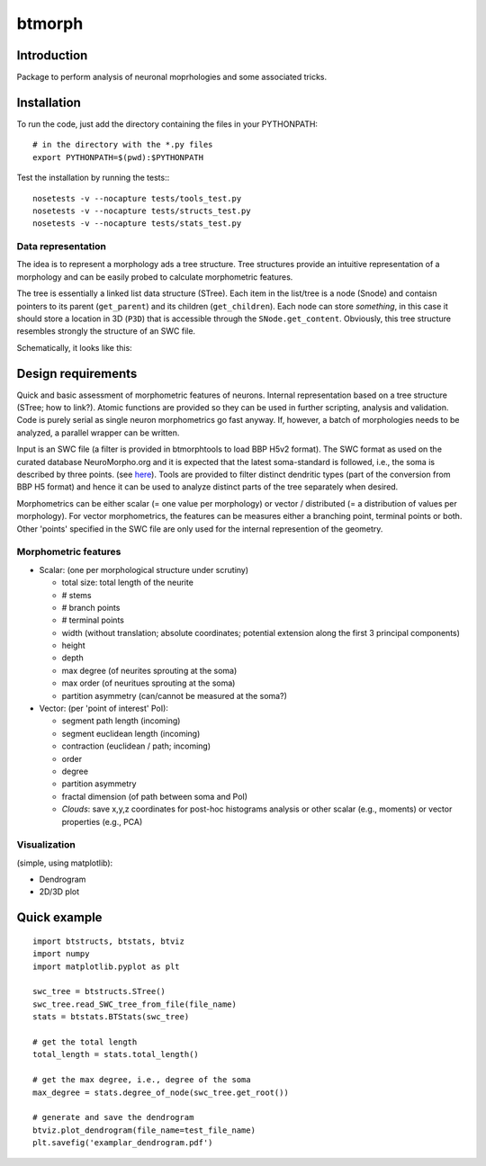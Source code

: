 btmorph
=======

Introduction
------------

Package to perform analysis of neuronal moprhologies and some associated tricks.

Installation
------------

To run the code, just add the directory containing the files in your PYTHONPATH::

    # in the directory with the *.py files
    export PYTHONPATH=$(pwd):$PYTHONPATH

Test the installation by running the tests:::

    nosetests -v --nocapture tests/tools_test.py
    nosetests -v --nocapture tests/structs_test.py
    nosetests -v --nocapture tests/stats_test.py



Data representation
~~~~~~~~~~~~~~~~~~~

The idea is to represent a morphology ads a tree structure. Tree structures provide an intuitive representation of a morphology and can be easily probed to calculate morphometric features.

The tree is essentially a linked list data structure (STree). Each item in the list/tree is a node (Snode) and contaisn pointers to its parent (``get_parent``) and its children (``get_children``). Each node can store *something*, in this case it should store a location in 3D (``P3D``) that is accessible through the ``SNode.get_content``. Obviously, this tree structure resembles strongly the structure of an SWC file.

Schematically, it looks like this:

.. image:: figures/tree_structure.png
  :scale: 50


Design requirements
-------------------

Quick and basic assessment of morphometric features of neurons. Internal representation based on a tree structure (STree; how to link?). Atomic functions are provided so they can be used in further scripting, analysis and validation. Code is purely serial as single neuron morphometrics go fast anyway. If, however, a batch of morphologies needs to be analyzed, a parallel wrapper can be written.

Input is an SWC file (a filter is provided in btmorphtools to load BBP H5v2 format). The SWC format as used on the curated database NeuroMorpho.org and it is expected that the latest soma-standard is followed, i.e., the soma is described by three points. (see `here <http://neuromorpho.org/neuroMorpho/SomaFormat.html>`_). Tools are provided to filter distinct dendritic types (part of the conversion from BBP H5 format) and hence it can be used to analyze distinct parts of the tree separately when desired.

Morphometrics can be either scalar (= one value per morphology) or vector / distributed (= a distribution of values per morphology). For vector morphometrics, the features can be measures either a branching point, terminal points or both. Other 'points' specified in the SWC file are only used for the internal represention of the geometry.


Morphometric features
~~~~~~~~~~~~~~~~~~~~~

* Scalar: (one per morphological structure under scrutiny)

  * total size: total length of the neurite
  * # stems
  * # branch points
  * # terminal points
  * width (without translation; absolute coordinates; potential extension along the first 3 principal components)
  * height 
  * depth
  * max degree (of neurites sprouting at the soma)
  * max order (of neuritues sprouting at the soma)
  * partition asymmetry (can/cannot be measured at the soma?)

* Vector: (per 'point of interest' PoI):

  * segment path length (incoming)
  * segment euclidean length (incoming)
  * contraction (euclidean / path; incoming)
  * order
  * degree
  * partition asymmetry
  * fractal dimension (of path between soma and PoI)
  * `Clouds`: save x,y,z coordinates for post-hoc histograms analysis or other scalar (e.g., moments) or vector properties (e.g., PCA)


Visualization
~~~~~~~~~~~~~

(simple, using matplotlib):

* Dendrogram
* 2D/3D plot 



Quick example
-------------

::

   import btstructs, btstats, btviz
   import numpy
   import matplotlib.pyplot as plt

   swc_tree = btstructs.STree()
   swc_tree.read_SWC_tree_from_file(file_name)
   stats = btstats.BTStats(swc_tree)

   # get the total length
   total_length = stats.total_length()

   # get the max degree, i.e., degree of the soma
   max_degree = stats.degree_of_node(swc_tree.get_root())

   # generate and save the dendrogram
   btviz.plot_dendrogram(file_name=test_file_name)
   plt.savefig('examplar_dendrogram.pdf')

